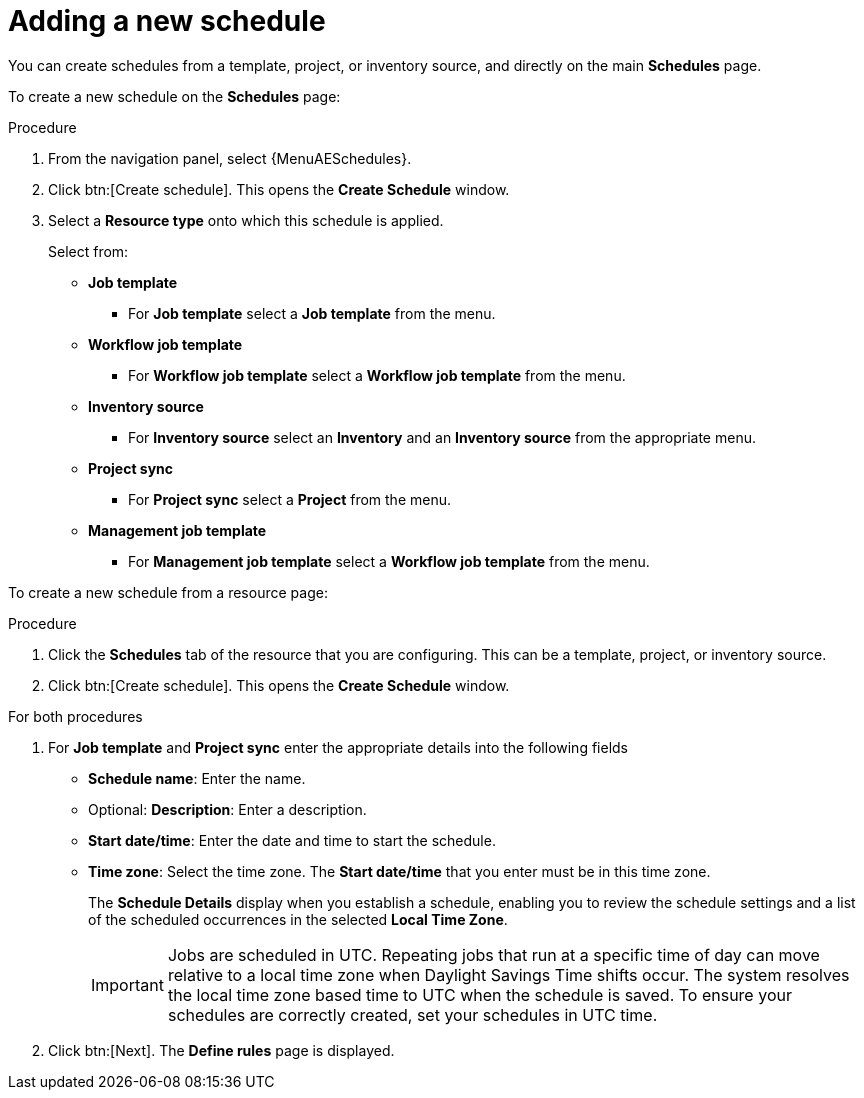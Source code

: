 [id="controller-adding-new-schedule"]

= Adding a new schedule

You can create schedules from a template, project, or inventory source, and directly on the main *Schedules* page. 

To create a new schedule on the *Schedules* page:

.Procedure

. From the navigation panel, select {MenuAESchedules}.
. Click btn:[Create schedule]. This opens the *Create Schedule* window.
. Select a *Resource type* onto which this schedule is applied.
+
Select from:

* *Job template* 
** For *Job template* select a *Job template* from the menu. 
* *Workflow job template*
** For *Workflow job template* select a *Workflow job template* from the menu. 
* *Inventory source*
** For *Inventory source* select an *Inventory* and an *Inventory source* from the appropriate menu.
* *Project sync*
** For *Project sync* select a *Project* from the menu. 
* *Management job template*
** For *Management job template* select a *Workflow job template* from the menu. 

To create a new schedule from a resource page:

.Procedure
. Click the *Schedules* tab of the resource that you are configuring.
This can be a template, project, or inventory source.
. Click btn:[Create schedule]. This opens the *Create Schedule* window.

.For both procedures
. For *Job template* and *Project sync* enter the appropriate details into the following fields

* *Schedule name*: Enter the name.
* Optional: *Description*: Enter a description.
* *Start date/time*: Enter the date and time to start the schedule.
* *Time zone*: Select the time zone. The *Start date/time* that you enter must be in this time zone.
//* *Repeat frequency*: Appropriate scheduling options display depending on the frequency you select.
+
The *Schedule Details* display when you establish a schedule, enabling you to review the schedule settings and a list of the scheduled occurrences in the selected *Local Time Zone*.
+
[IMPORTANT]
====
Jobs are scheduled in UTC. 
Repeating jobs that run at a specific time of day can move relative to a local time zone when Daylight Savings Time shifts occur. 
The system resolves the local time zone based time to UTC when the schedule is saved. 
To ensure your schedules are correctly created, set your schedules in UTC time.
====
+
. Click btn:[Next].
The *Define rules* page is displayed.


